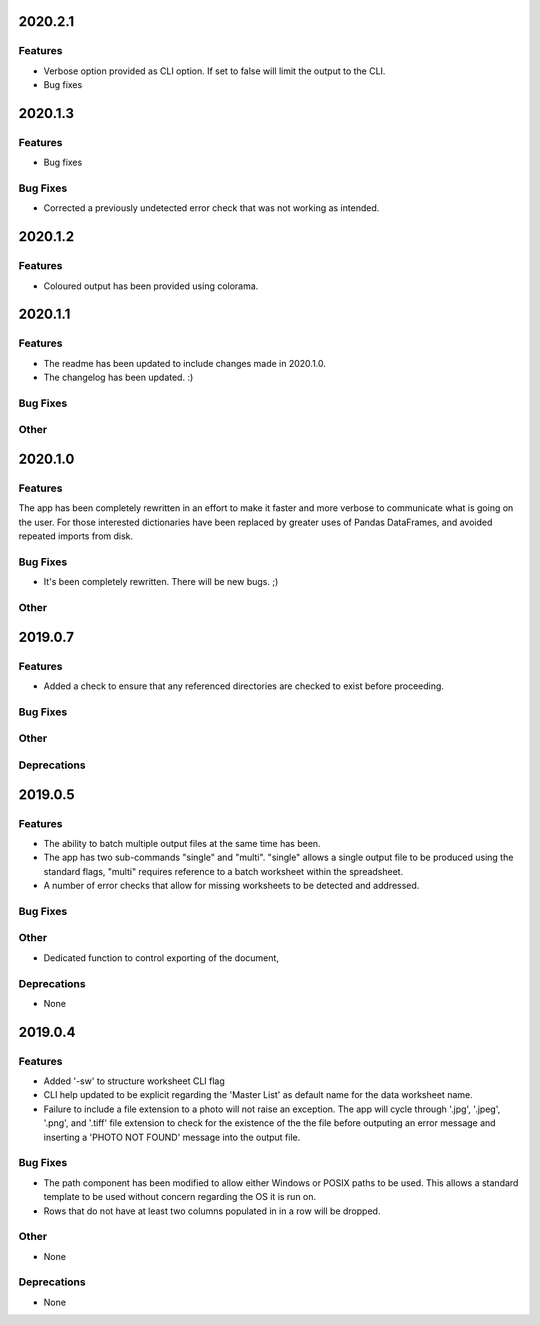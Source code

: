 2020.2.1
========

Features
--------

* Verbose option provided as CLI option. If set to false will limit the output to the CLI.
* Bug fixes

2020.1.3
========

Features
--------

* Bug fixes

Bug Fixes
---------

* Corrected a previously undetected error check that was not working as intended.

2020.1.2
========

Features
--------

* Coloured output has been provided using colorama.


2020.1.1
========

Features
--------

* The readme has been updated to include changes made in 2020.1.0.
* The changelog has been updated. :)

Bug Fixes
---------

Other
-----

2020.1.0
========

Features
--------

The app has been completely rewritten in an effort to make it faster and more verbose to communicate what is going on the user. For those interested dictionaries have been replaced by greater uses of Pandas DataFrames, and avoided repeated imports from disk.

Bug Fixes
---------

* It's been completely rewritten. There will be new bugs. ;)

Other
-----

2019.0.7
========

Features
--------

* Added a check to ensure that any referenced directories are checked to exist before proceeding.

Bug Fixes
---------

Other
-----

Deprecations
------------

2019.0.5
========

Features
--------

* The ability to batch multiple output files at the same time has been.
* The app has two sub-commands "single" and "multi". "single" allows a single output file to be produced using the standard flags, "multi" requires reference to a batch worksheet within the spreadsheet.
* A number of error checks that allow for missing worksheets to be detected and addressed.

Bug Fixes
---------

Other
-----

* Dedicated function to control exporting of the document,

Deprecations
------------

* None


2019.0.4
========

Features
--------

* Added '-sw' to structure worksheet CLI flag
* CLI help updated to be explicit regarding the 'Master List' as default name for the data worksheet name.
* Failure to include a file extension to a photo will not raise an exception. The app will cycle through '.jpg', '.jpeg', '.png', and '.tiff' file extension to check for the existence of the the file before outputing an error message and inserting a 'PHOTO NOT FOUND' message into the output file.

Bug Fixes
---------

* The path component has been modified to allow either Windows or POSIX paths to be used. This allows a standard template to be used without concern regarding the OS it is run on.
* Rows that do not have at least two columns populated in in a row will be dropped.

Other
-----
* None

Deprecations
------------

* None


